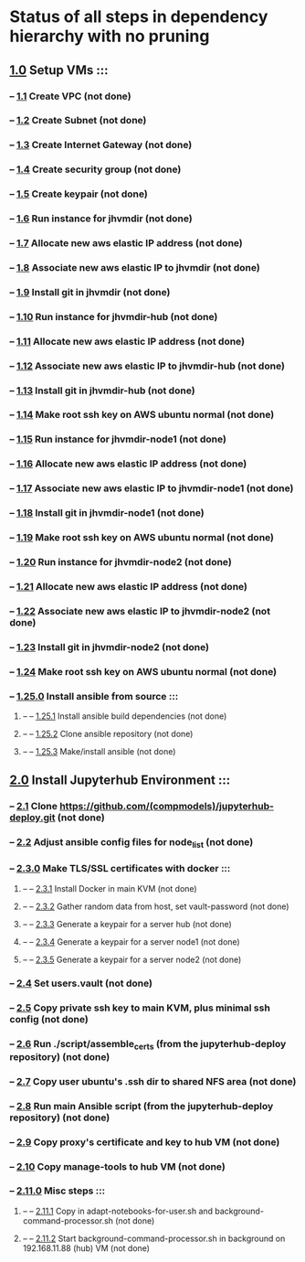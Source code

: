 * Status of all steps in dependency hierarchy with no pruning
**        [[../../ind-steps/build-jh-environment/toplevel-aws-build.sh::6][1.0]] Setup VMs :::
***        --   [[../../ind-steps/aws-vpc-proxy/aws-vpc-proxy.sh::14][1.1]] Create VPC (not done)
***        --   [[../../ind-steps/aws-vpc-proxy/aws-vpc-proxy.sh::60][1.2]] Create Subnet (not done)
***        --   [[../../ind-steps/aws-vpc-proxy/aws-vpc-proxy.sh::98][1.3]] Create Internet Gateway (not done)
***        --   [[../../ind-steps/aws-vpc-proxy/aws-vpc-proxy.sh::146][1.4]] Create security group (not done)
***        --   [[../../ind-steps/aws-vpc-proxy/aws-vpc-proxy.sh::187][1.5]] Create keypair (not done)
***        --   [[../../ind-steps/aws-vpc-proxy/aws-instance-proxy.sh::11][1.6]] Run instance for jhvmdir (not done)
***        --   [[../../ind-steps/aws-vpc-proxy/aws-instance-proxy.sh::62][1.7]] Allocate new aws elastic IP address (not done)
***        --   [[../../ind-steps/aws-vpc-proxy/aws-instance-proxy.sh::85][1.8]] Associate new aws elastic IP to jhvmdir (not done)
***        --   [[../../ind-steps/build-jh-environment/aws-vm-setup.sh::11][1.9]] Install git in jhvmdir (not done)
***        --   [[../../ind-steps/aws-vpc-proxy/aws-instance-proxy.sh::11][1.10]] Run instance for jhvmdir-hub (not done)
***        --   [[../../ind-steps/aws-vpc-proxy/aws-instance-proxy.sh::62][1.11]] Allocate new aws elastic IP address (not done)
***        --   [[../../ind-steps/aws-vpc-proxy/aws-instance-proxy.sh::85][1.12]] Associate new aws elastic IP to jhvmdir-hub (not done)
***        --   [[../../ind-steps/build-jh-environment/aws-vm-setup.sh::11][1.13]] Install git in jhvmdir-hub (not done)
***        --   [[../../ind-steps/build-jh-environment/aws-vm-setup.sh::37][1.14]] Make root ssh key on AWS ubuntu normal (not done)
***        --   [[../../ind-steps/aws-vpc-proxy/aws-instance-proxy.sh::11][1.15]] Run instance for jhvmdir-node1 (not done)
***        --   [[../../ind-steps/aws-vpc-proxy/aws-instance-proxy.sh::62][1.16]] Allocate new aws elastic IP address (not done)
***        --   [[../../ind-steps/aws-vpc-proxy/aws-instance-proxy.sh::85][1.17]] Associate new aws elastic IP to jhvmdir-node1 (not done)
***        --   [[../../ind-steps/build-jh-environment/aws-vm-setup.sh::11][1.18]] Install git in jhvmdir-node1 (not done)
***        --   [[../../ind-steps/build-jh-environment/aws-vm-setup.sh::37][1.19]] Make root ssh key on AWS ubuntu normal (not done)
***        --   [[../../ind-steps/aws-vpc-proxy/aws-instance-proxy.sh::11][1.20]] Run instance for jhvmdir-node2 (not done)
***        --   [[../../ind-steps/aws-vpc-proxy/aws-instance-proxy.sh::62][1.21]] Allocate new aws elastic IP address (not done)
***        --   [[../../ind-steps/aws-vpc-proxy/aws-instance-proxy.sh::85][1.22]] Associate new aws elastic IP to jhvmdir-node2 (not done)
***        --   [[../../ind-steps/build-jh-environment/aws-vm-setup.sh::11][1.23]] Install git in jhvmdir-node2 (not done)
***        --   [[../../ind-steps/build-jh-environment/aws-vm-setup.sh::37][1.24]] Make root ssh key on AWS ubuntu normal (not done)
***        --   [[../../ind-steps/build-jh-environment/aws-vm-setup.sh::64][1.25.0]] Install ansible from source :::
****       --    --   [[../../ind-steps/build-jh-environment/aws-vm-setup.sh::81][1.25.1]] Install ansible build dependencies (not done)
****       --    --   [[../../ind-steps/build-jh-environment/aws-vm-setup.sh::95][1.25.2]] Clone ansible repository (not done)
****       --    --   [[../../ind-steps/build-jh-environment/aws-vm-setup.sh::122][1.25.3]] Make/install ansible (not done)
**        [[../../ind-steps/build-jh-environment/toplevel-aws-build.sh::12][2.0]] Install Jupyterhub Environment :::
***        --   [[../../ind-steps/build-jh-environment/build-jh-environment.sh::8][2.1]] Clone https://github.com/(compmodels)/jupyterhub-deploy.git (not done)
***        --   [[../../ind-steps/build-jh-environment/build-jh-environment.sh::23][2.2]] Adjust ansible config files for node_list (not done)
***        --   [[../../ind-steps/build-jh-environment/build-jh-environment.sh::102][2.3.0]] Make TLS/SSL certificates with docker :::
****       --    --   [[../../ind-steps/build-jh-environment/build-jh-environment.sh::104][2.3.1]] Install Docker in main KVM (not done)
****       --    --   [[../../ind-steps/build-jh-environment/build-jh-environment.sh::131][2.3.2]] Gather random data from host, set vault-password (not done)
****       --    --   [[../../ind-steps/build-jh-environment/build-jh-environment.sh::157][2.3.3]] Generate a keypair for a server hub (not done)
****       --    --   [[../../ind-steps/build-jh-environment/build-jh-environment.sh::157][2.3.4]] Generate a keypair for a server node1 (not done)
****       --    --   [[../../ind-steps/build-jh-environment/build-jh-environment.sh::157][2.3.5]] Generate a keypair for a server node2 (not done)
***        --   [[../../ind-steps/build-jh-environment/build-jh-environment.sh::218][2.4]] Set users.vault (not done)
***        --   [[../../ind-steps/build-jh-environment/build-jh-environment.sh::241][2.5]] Copy private ssh key to main KVM, plus minimal ssh config (not done)
***        --   [[../../ind-steps/build-jh-environment/build-jh-environment.sh::267][2.6]] Run ./script/assemble_certs (from the jupyterhub-deploy repository) (not done)
***        --   [[../../ind-steps/build-jh-environment/build-jh-environment.sh::284][2.7]] Copy user ubuntu's .ssh dir to shared NFS area (not done)
***        --   [[../../ind-steps/build-jh-environment/build-jh-environment.sh::300][2.8]] Run main **Ansible script** (from the jupyterhub-deploy repository) (not done)
***        --   [[../../ind-steps/build-jh-environment/build-jh-environment.sh::326][2.9]] Copy proxy's certificate and key to hub VM (not done)
***        --   [[../../ind-steps/build-jh-environment/build-jh-environment.sh::355][2.10]] Copy manage-tools to hub VM (not done)
***        --   [[../../ind-steps/build-jh-environment/build-jh-environment.sh::384][2.11.0]] Misc steps :::
****       --    --   [[../../ind-steps/build-jh-environment/build-jh-environment.sh::387][2.11.1]] Copy in adapt-notebooks-for-user.sh and background-command-processor.sh (not done)
****       --    --   [[../../ind-steps/build-jh-environment/build-jh-environment.sh::397][2.11.2]] Start background-command-processor.sh in background on 192.168.11.88 (hub) VM (not done)
